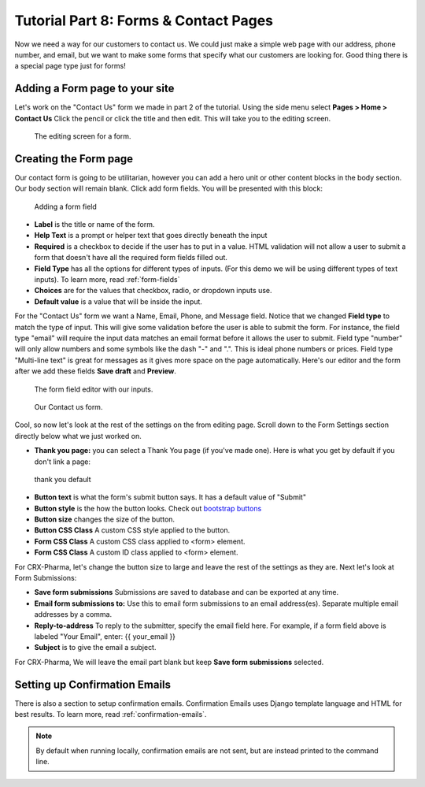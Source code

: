 Tutorial Part 8: Forms & Contact Pages
======================================

Now we need a way for our customers to contact us. We could just make a simple
web page with our address, phone number, and email, but we want to make some forms
that specify what our customers are looking for. Good thing there is a special page type
just for forms!

Adding a Form page to your site
-------------------------------

Let's work on the "Contact Us" form we made in part 2 of the tutorial.  Using the side menu select **Pages > Home > Contact Us** Click the pencil or click the title and then edit.
This will take you to the editing screen.

.. figure:: images/tut08/contact_us_start.jpeg
    :alt:  The editing screen for a form.

    The editing screen for a form.

Creating the Form page
----------------------

Our contact form is going to be utilitarian, however you can add a hero unit or other content blocks in the body section. Our body section will remain blank.
Click add form fields. You will be presented with this block:

.. figure:: images/tut08/form_fields.jpeg
    :alt:  adding a form field

    Adding a form field

* **Label** is the title or name of the form.
* **Help Text** is a prompt or helper text that goes directly beneath the input
* **Required** is a checkbox to decide if the user has to put in a value.  HTML validation will not allow a user to submit a form that doesn't have all the required form fields filled out.
* **Field Type** has all the options for different types of inputs.  (For this demo we will be using different types of text inputs). To learn more, read :ref:`form-fields`
* **Choices** are for the values that checkbox, radio, or dropdown inputs use.
* **Default value** is a value that will be inside the input.

For the "Contact Us" form we want a Name, Email, Phone, and Message field. Notice that we changed **Field type** to match the type of input.
This will give some validation before the user is able to submit the form.  For instance, the field type "email" will require the input data matches an email format before
it allows the user to submit.  Field type "number" will only allow numbers and some symbols like the dash "-" and ".". This is ideal phone numbers or prices.
Field type "Multi-line text" is great for messages as it gives more space on the page automatically.  Here's our editor and the form after we add these fields **Save draft** and **Preview**.

.. figure:: images/tut08/form_fields_editor.jpeg
    :alt:  form field editor with our inputs

    The form field editor with our inputs.

.. figure:: images/tut08/contact_us_form.jpeg
    :alt:  Contact us form

    Our Contact us form.

Cool, so now let's look at the rest of the settings on the from editing page. Scroll down to the Form Settings section directly below what we just worked on.

* **Thank you page:** you can select a Thank You page (if you've made one).  Here is what you get by default if you don't link a page:

.. figure:: images/tut08/thank_you_default.jpeg
    :alt: thank you default

    thank you default

* **Button text** is what the form's submit button says.  It has a default value of "Submit"
* **Button style** is the how the button looks.  Check out `bootstrap buttons <https://getbootstrap.com/docs/5.2/components/buttons/>`_
* **Button size** changes the size of the button.
* **Button CSS Class** A custom CSS style applied to the button.
* **Form CSS Class** A custom CSS class applied to <form> element.
* **Form CSS Class** A custom ID class applied to <form> element.

For CRX-Pharma, let's change the button size to large and leave the rest of the settings as they are.  Next let's look at Form Submissions:

* **Save form submissions** Submissions are saved to database and can be exported at any time.
* **Email form submissions to:** Use this to email form submissions to an email address(es). Separate multiple email addresses by a comma.
* **Reply-to-address** To reply to the submitter, specify the email field here. For example, if a form field above is labeled "Your Email", enter: {{ your_email }}
* **Subject** is to give the email a subject.

For CRX-Pharma, We will leave the email part blank but keep **Save form submissions** selected.

Setting up Confirmation Emails
------------------------------

There is also a section to setup confirmation emails.  Confirmation Emails uses Django template language and HTML for best results. To learn more, read :ref:`confirmation-emails`.

.. note::

    By default when running locally, confirmation emails are not sent, but are
    instead printed to the command line.

